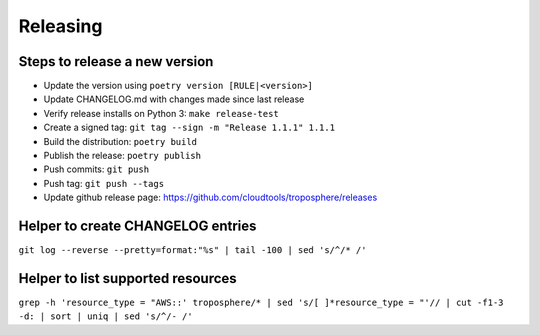 Releasing
=========

Steps to release a new version
------------------------------

- Update the version using ``poetry version [RULE|<version>]``
- Update CHANGELOG.md with changes made since last release
- Verify release installs on Python 3: ``make release-test``
- Create a signed tag: ``git tag --sign -m "Release 1.1.1" 1.1.1``
- Build the distribution: ``poetry build``
- Publish the release: ``poetry publish``
- Push commits: ``git push``
- Push tag: ``git push --tags``
- Update github release page: https://github.com/cloudtools/troposphere/releases


Helper to create CHANGELOG entries
----------------------------------

``git log --reverse --pretty=format:"%s" | tail -100 | sed 's/^/* /'``

Helper to list supported resources
----------------------------------

``grep -h 'resource_type = "AWS::' troposphere/* | sed 's/[ ]*resource_type = "'// | cut -f1-3 -d: | sort | uniq | sed 's/^/- /'``
